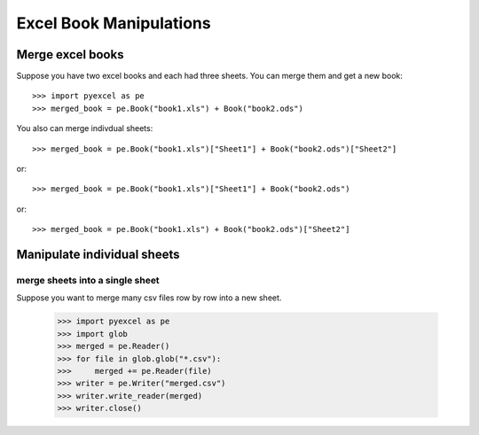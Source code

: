 Excel Book Manipulations
=========================

Merge excel books
----------------------

Suppose you have two excel books and each had three sheets. You can merge them and get a new book::

    >>> import pyexcel as pe
    >>> merged_book = pe.Book("book1.xls") + Book("book2.ods")

You also can merge indivdual sheets::

    >>> merged_book = pe.Book("book1.xls")["Sheet1"] + Book("book2.ods")["Sheet2"]

or::

    >>> merged_book = pe.Book("book1.xls")["Sheet1"] + Book("book2.ods")

or::

    >>> merged_book = pe.Book("book1.xls") + Book("book2.ods")["Sheet2"]


Manipulate individual sheets
-----------------------------

merge sheets into a single sheet
*********************************

Suppose you want to merge many csv files row by row into a new sheet.

    >>> import pyexcel as pe
    >>> import glob
    >>> merged = pe.Reader()
    >>> for file in glob.glob("*.csv"):
    >>>     merged += pe.Reader(file)
    >>> writer = pe.Writer("merged.csv")
    >>> writer.write_reader(merged)
    >>> writer.close()
